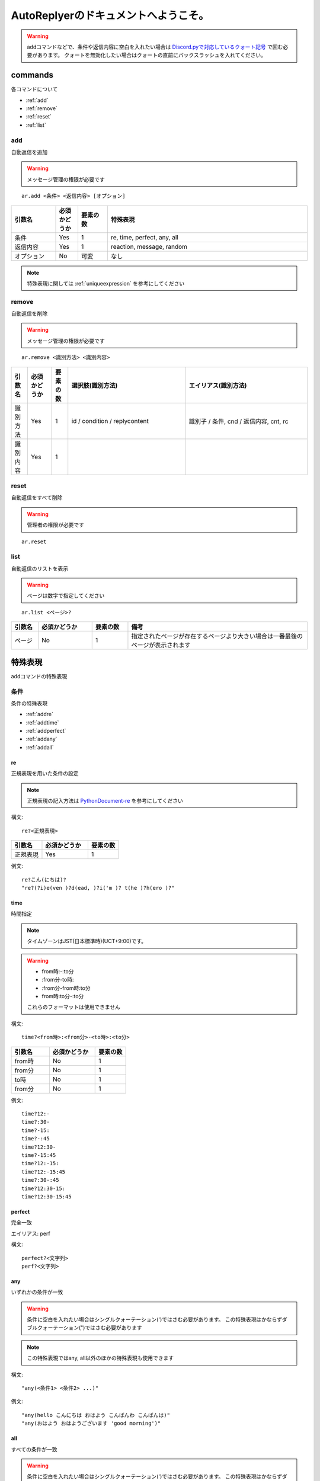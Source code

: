 =======================================
AutoReplyerのドキュメントへようこそ。
=======================================

.. warning::
    addコマンドなどで、条件や返信内容に空白を入れたい場合は `Discord.pyで対応しているクォート記号 <https://github.com/Rapptz/discord.py/blob/master/discord/ext/commands/view.py#L28-L46>`_ で囲む必要があります。
    クォートを無効化したい場合はクォートの直前にバックスラッシュを入れてください。

commands
==========
各コマンドについて

* :ref:`add`
* :ref:`remove`
* :ref:`reset`
* :ref:`list`


.. _add:

add
----------
自動返信を追加

.. warning::
    メッセージ管理の権限が必要です

::

    ar.add <条件> <返信内容> [オプション]


.. csv-table::
    :header: "引数名", "必須かどうか", "要素の数", "特殊表現"
    :widths: 18, 9,　12, 81 
    
    "条件", "Yes", "1", "re, time, perfect, any, all"
    "返信内容", "Yes", "1", "reaction, message, random"
    "オプション", "No", "可変", "なし"


.. note::
	特殊表現に関しては :ref:`uniqueexpression` を参考にしてください


.. _remove:

remove
----------
自動返信を削除

.. warning::
    メッセージ管理の権限が必要です

::

    ar.remove <識別方法> <識別内容>


.. csv-table::
    :header: "引数名", "必須かどうか", "要素の数", "選択肢(識別方法)", "エイリアス(識別方法)"
    :widths: 12, 18, 12, 87, 90

    "識別方法", "Yes", "1", "id / condition / replycontent", "識別子 / 条件, cnd / 返信内容, cnt, rc"
    "識別内容", "Yes", "1", "", ""



.. _reset:

reset
----------
自動返信をすべて削除

.. warning::
    管理者の権限が必要です

::

    ar.reset



.. _list:

list
----------
自動返信のリストを表示


.. warning::
    ページは数字で指定してください


::

    ar.list <ページ>?


.. csv-table::
    :header: "引数名", "必須かどうか", "要素の数", "備考"
    :widths: 9, 18, 12, 60

    "ページ", "No", "1", "指定されたページが存在するページより大きい場合は一番最後のページが表示されます"


.. _uniqueexpression:

特殊表現
==========
addコマンドの特殊表現


条件
----------
条件の特殊表現

* :ref:`addre`
* :ref:`addtime`
* :ref:`addperfect`
* :ref:`addany`
* :ref:`addall`


.. _addre:

re
^^^^^^^^^^
正規表現を用いた条件の設定


.. note::
    正規表現の記入方法は `PythonDocument-re <https://docs.python.org/ja/3/library/re.html>`_ を参考にしてください


構文::

    re?<正規表現>



.. csv-table::
    :header: "引数名", "必須かどうか", "要素の数"
    :widths: 12, 18, 12

    "正規表現", "Yes", "1"


例文::

    re?こん(にちは)?
    "re?(?i)e(ven )?d(ead, )?i('m )? t(he )?h(ero )?"



.. _addtime:

time
^^^^^^^^^^
時間指定


.. note::
    タイムゾーンはJST(日本標準時)(UCT+9:00)です。

.. warning:: 
    * from時:-:to分
    * \:from分-to時\:
    * \:from分-from時\:to分
    * from時\:to分-\:to分
    
    これらのフォーマットは使用できません



構文::

    time?<from時>:<from分>-<to時>:<to分>


.. csv-table::
    :header: "引数名", "必須かどうか", "要素の数"
    :widths: 15, 18, 12

    "from時", "No", "1"
    "from分", "No", "1"
    "to時", "No", "1"
    "from分", "No", "1"


例文::

    time?12:-
    time?:30-
    time?-15:
    time?-:45
    time?12:30-
    time?-15:45
    time?12:-15:
    time?12:-15:45
    time?:30-:45
    time?12:30-15:
    time?12:30-15:45


.. _addperfect:

perfect
^^^^^^^^^^
完全一致


エイリアス: perf


構文::

    perfect?<文字列>
    perf?<文字列>



.. _addany:

any
^^^^^^^^^^
いずれかの条件が一致


.. warning::
    条件に空白を入れたい場合はシングルクォーテーション(')ではさむ必要があります。
    この特殊表現はかならずダブルクォーテーション(")ではさむ必要があります


.. note::
    この特殊表現ではany, all以外のほかの特殊表現も使用できます



構文::

    "any(<条件1> <条件2> ...)"


例文::

    "any(hello こんにちは おはよう こんばんわ こんばんは)"
    "any(おはよう おはようございます 'good morning')"



.. _addall:

all
^^^^^^^^^^
すべての条件が一致


.. warning::
    条件に空白を入れたい場合はシングルクォーテーション(')ではさむ必要があります。
    この特殊表現はかならずダブルクォーテーション(")ではさむ必要があります


.. note::
    この特殊表現ではany, all以外のほかの特殊表現も使用できます



構文::

    "all(<条件1> <条件2> ...)"


例文::

    "all(あ い う え お)"
    "all(おきた time?12:-)"
